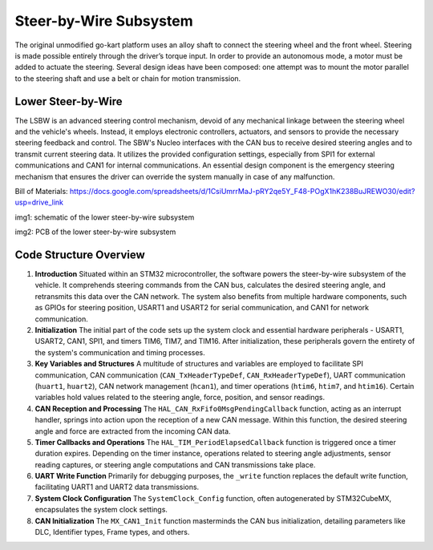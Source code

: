 Steer-by-Wire Subsystem
---------------------------

The original unmodified go-kart platform uses an alloy shaft to connect the steering wheel 
and the front wheel. Steering is made possible entirely through the driver’s torque input. 
In order to provide an autonomous mode, a motor must be added to actuate the steering. Several 
design ideas have been composed: one attempt was to mount the motor parallel to the steering shaft 
and use a belt or chain for motion transmission.

Lower Steer-by-Wire 
~~~~~~~~~~~~~~~~~~~~


The LSBW is an advanced steering control mechanism, devoid of any mechanical linkage between the steering wheel and the vehicle's wheels. Instead, it employs electronic controllers, actuators, and sensors to provide the necessary steering feedback and control. The SBW's Nucleo interfaces with the CAN bus to receive desired steering angles and to transmit current steering data. It utilizes the provided configuration settings, especially from SPI1 for external communications and CAN1 for internal communications. An essential design component is the emergency steering mechanism that ensures the driver can override the system manually in case of any malfunction.

Bill of Materials: https://docs.google.com/spreadsheets/d/1CsiUmrrMaJ-pRY2qe5Y_F48-POgX1hK238BuJREWO30/edit?usp=drive_link

.. image:: sch/LSBW_sche.png
   :scale: 30%
   :align: center
img1: schematic of the lower steer-by-wire subsystem   
   
.. image:: img/LSBW_PCB.png
   :scale: 30%
   :align: center

img2: PCB of the lower steer-by-wire subsystem 

Code Structure Overview
~~~~~~~~~~~~~~~~~~~~


1. **Introduction**
   Situated within an STM32 microcontroller, the software powers the steer-by-wire subsystem of the vehicle. It comprehends steering commands from the CAN bus, calculates the desired steering angle, and retransmits this data over the CAN network. The system also benefits from multiple hardware components, such as GPIOs for steering position, USART1 and USART2 for serial communication, and CAN1 for network communication.

2. **Initialization**
   The initial part of the code sets up the system clock and essential hardware peripherals - USART1, USART2, CAN1, SPI1, and timers TIM6, TIM7, and TIM16. After initialization, these peripherals govern the entirety of the system's communication and timing processes.

3. **Key Variables and Structures**
   A multitude of structures and variables are employed to facilitate SPI communication, CAN communication (``CAN_TxHeaderTypeDef``, ``CAN_RxHeaderTypeDef``), UART communication (``huart1``, ``huart2``), CAN network management (``hcan1``), and timer operations (``htim6``, ``htim7``, and ``htim16``). Certain variables hold values related to the steering angle, force, position, and sensor readings.

4. **CAN Reception and Processing**
   The ``HAL_CAN_RxFifo0MsgPendingCallback`` function, acting as an interrupt handler, springs into action upon the reception of a new CAN message. Within this function, the desired steering angle and force are extracted from the incoming CAN data.

5. **Timer Callbacks and Operations**
   The ``HAL_TIM_PeriodElapsedCallback`` function is triggered once a timer duration expires. Depending on the timer instance, operations related to steering angle adjustments, sensor reading captures, or steering angle computations and CAN transmissions take place.

6. **UART Write Function**
   Primarily for debugging purposes, the ``_write`` function replaces the default write function, facilitating UART1 and UART2 data transmissions.

7. **System Clock Configuration**
   The ``SystemClock_Config`` function, often autogenerated by STM32CubeMX, encapsulates the system clock settings.

8. **CAN Initialization**
   The ``MX_CAN1_Init`` function masterminds the CAN bus initialization, detailing parameters like DLC, Identifier types, Frame types, and others.
